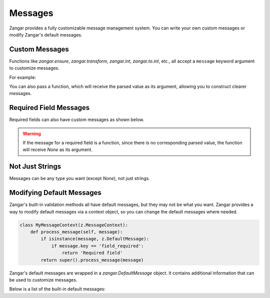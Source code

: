 Messages
========

Zangar provides a fully customizable message management system. You can write your own custom messages or modify Zangar's default messages.

Custom Messages
---------------

Functions like `zangar.ensure`, `zangar.transform`, `zangar.int`, `zangar.to.int`, etc., all accept a ``message`` keyword argument to customize messages.

For example:

.. doctest:: python

    >>> z.ensure(lambda x: len(x) > 5, message="Too short").parse("hello")
    Traceback (most recent call last):
    zangar.exceptions.ValidationError: [{'msgs': ['Too short']}]

You can also pass a function, which will receive the parsed value as its argument, allowing you to construct clearer messages.

.. doctest:: python

    >>> z.int(message=lambda x: f"I need an integer instead of {x!r}").parse("hello")
    Traceback (most recent call last):
    zangar.exceptions.ValidationError: [{'msgs': ["I need an integer instead of 'hello'"]}]

Required Field Messages
-----------------------

Required fields can also have custom messages as shown below.

.. doctest:: python

    >>> z.struct({
    ...     'username': z.field(z.str()).required(message='Username is required.'),
    ... }).parse({})
    Traceback (most recent call last):
    zangar.exceptions.ValidationError: [{'loc': ['username'], 'msgs': ['Username is required.']}]

.. warning::

    If the message for a required field is a function, since there is no corresponding parsed value, the function will receive `None` as its argument.

Not Just Strings
----------------

Messages can be any type you want (except `None`), not just strings.

.. doctest:: python

    >>> z.struct({
    ...     'username': z.field(z.str()).required(message={'code': 1001, 'description': 'This field is required.'}),
    ... }).parse({})
    Traceback (most recent call last):
    zangar.exceptions.ValidationError: [{'loc': ['username'], 'msgs': [{'code': 1001, 'description': 'This field is required.'}]}]

Modifying Default Messages
--------------------------

Zangar's built-in validation methods all have default messages, but they may not be what you want. Zangar provides a way to modify default messages via a context object, so you can change the default messages where needed.

.. code-block:: python

    class MyMessageContext(z.MessageContext):
        def process_message(self, message):
            if isinstance(message, z.DefaultMessage):
                if message.key == 'field_required':
                    return 'Required field'
            return super().process_message(message)

.. doctest:: python

    >>> with MyMessageContext():
    ...     z.struct({
    ...         'username': z.field(z.str()).required(),
    ...     }).parse({})
    Traceback (most recent call last):
    zangar.exceptions.ValidationError: [{'loc': ['username'], 'msgs': ['Required field']}]

Zangar's default messages are wrapped in a `zangar.DefaultMessage` object. It contains additional information that can be used to customize messages.

Below is a list of the built-in default messages:

.. default-messages-table::